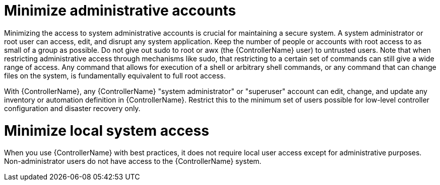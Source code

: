 [id="controller-minimize-administrative-accounts"]

= Minimize administrative accounts

Minimizing the access to system administrative accounts is crucial for maintaining a secure system. 
A system administrator or root user can access, edit, and disrupt any system application. 
Keep the number of people or accounts with root access to as small of a group as possible. 
Do not give out sudo to root or awx (the {ControllerName} user) to untrusted users. 
Note that when restricting administrative access through mechanisms like sudo, that restricting to a certain set of commands can still give a wide range of access. 
Any command that allows for execution of a shell or arbitrary shell commands, or any command that can change files on the system, is fundamentally equivalent to full root access.

With {ControllerName}, any {ControllerName} "system administrator" or "superuser" account can edit, change, and update any inventory or automation definition in {ControllerName}. 
Restrict this to the minimum set of users possible for low-level controller configuration and disaster recovery only.

= Minimize local system access

When you use {ControllerName} with best practices, it does not require local user access except for administrative purposes. 
Non-administrator users do not have access to the {ControllerName} system.
